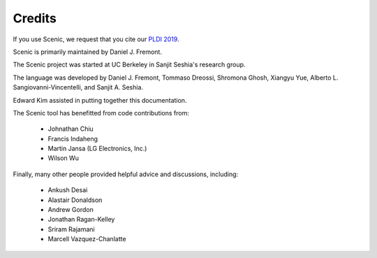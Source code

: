 Credits
=======

If you use Scenic, we request that you cite our `PLDI 2019 <https://people.eecs.berkeley.edu/~sseshia/pubs/b2hd-fremont-pldi19.html>`_.

Scenic is primarily maintained by Daniel J. Fremont.

The Scenic project was started at UC Berkeley in Sanjit Seshia's research group.

The language was developed by Daniel J. Fremont, Tommaso Dreossi, Shromona Ghosh, Xiangyu Yue, Alberto L. Sangiovanni-Vincentelli, and Sanjit A. Seshia.

Edward Kim assisted in putting together this documentation.

The Scenic tool has benefitted from code contributions from:

	* Johnathan Chiu
	* Francis Indaheng
	* Martin Jansa (LG Electronics, Inc.)
	* Wilson Wu

Finally, many other people provided helpful advice and discussions, including:

	* Ankush Desai
	* Alastair Donaldson
	* Andrew Gordon
	* Jonathan Ragan-Kelley
	* Sriram Rajamani
	* Marcell Vazquez-Chanlatte

